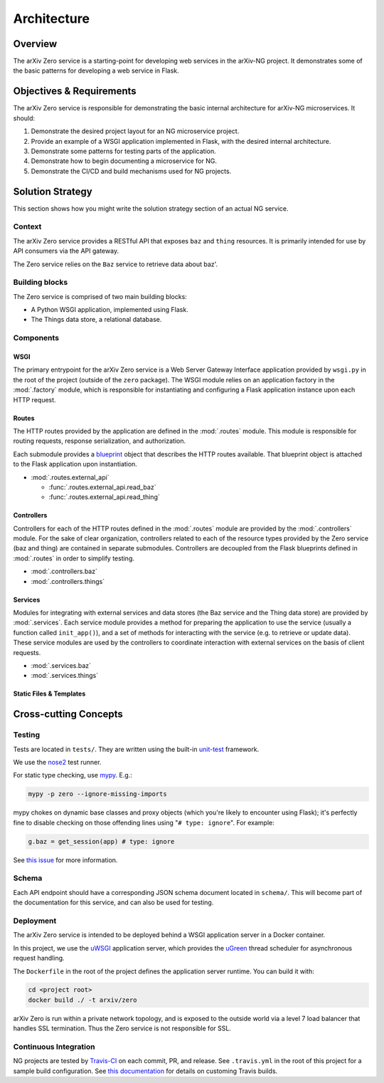 Architecture
============

Overview
--------

The arXiv Zero service is a starting-point for developing web services
in the arXiv-NG project. It demonstrates some of the basic patterns for
developing a web service in Flask.

Objectives & Requirements
-------------------------

The arXiv Zero service is responsible for demonstrating the basic internal
architecture for arXiv-NG microservices. It should:

1. Demonstrate the desired project layout for an NG microservice project.
2. Provide an example of a WSGI application implemented in Flask, with the
   desired internal architecture.
3. Demonstrate some patterns for testing parts of the application.
4. Demonstrate how to begin documenting a microservice for NG.
5. Demonstrate the CI/CD and build mechanisms used for NG projects.

Solution Strategy
-----------------
This section shows how you might write the solution strategy section of an
actual NG service.

Context
^^^^^^^

The arXiv Zero service provides a RESTful API that exposes ``baz`` and
``thing`` resources. It is primarily intended for use by API consumers via
the API gateway.

The Zero service relies on the ``Baz`` service to retrieve data about baz'.

Building blocks
^^^^^^^^^^^^^^^

The Zero service is comprised of two main building blocks:

* A Python WSGI application, implemented using Flask.
* The Things data store, a relational database.

Components
^^^^^^^^^^

WSGI
""""
The primary entrypoint for the arXiv Zero service is a Web Server Gateway
Interface application provided by ``wsgi.py`` in the root of the project
(outside of the ``zero`` package). The WSGI module relies on an application
factory in the :mod:`.factory` module, which is responsible for instantiating
and configuring a Flask application instance upon each HTTP request.

Routes
""""""
The HTTP routes provided by the application are defined in the :mod:`.routes`
module. This module is responsible for routing requests, response
serialization, and authorization.

Each submodule
provides a `blueprint <http://flask.pocoo.org/docs/0.12/blueprints/>`_ object
that describes the HTTP routes available. That blueprint object is attached
to the Flask application upon instantiation.

* :mod:`.routes.external_api`

  - :func:`.routes.external_api.read_baz`
  - :func:`.routes.external_api.read_thing`

Controllers
"""""""""""
Controllers for each of the HTTP routes defined in the :mod:`.routes`
module are provided by the :mod:`.controllers` module. For the sake of clear
organization, controllers related to each of the resource types provided by the
Zero service (baz and thing) are contained in separate submodules. Controllers
are decoupled from the Flask blueprints defined in :mod:`.routes` in order to
simplify testing.

* :mod:`.controllers.baz`
* :mod:`.controllers.things`

Services
""""""""
Modules for integrating with external services and data stores (the Baz service
and the Thing data store) are provided by :mod:`.services`. Each service module
provides a method for preparing the application to use the service (usually a
function called ``init_app()``), and a set of methods for interacting with the
service (e.g. to retrieve or update data). These service modules are used by
the controllers to coordinate interaction with external services on the basis
of client requests.

* :mod:`.services.baz`
* :mod:`.services.things`


Static Files & Templates
""""""""""""""""""""""""

.. todo::

   write this section


Cross-cutting Concepts
----------------------
Testing
^^^^^^^
Tests are located in ``tests/``. They are written using the built-in
`unit-test <https://docs.python.org/3/library/unittest.html>`_ framework.

We use the `nose2 <http://nose2.readthedocs.io/en/latest/>`_ test runner.

For static type checking, use `mypy <http://mypy-lang.org/>`_. E.g.:

.. code-block:: bash

   mypy -p zero --ignore-missing-imports


mypy chokes on dynamic base classes and proxy objects (which you're likely
to encounter using Flask); it's perfectly fine to disable checking on those
offending lines using "``# type: ignore``". For example:

.. code-block:: python

   g.baz = get_session(app) # type: ignore


See `this issue <https://github.com/python/mypy/issues/500>`_ for more
information.

Schema
^^^^^^
Each API endpoint should have a corresponding JSON schema document located in
``schema/``. This will become part of the documentation for this service,
and can also be used for testing.

Deployment
^^^^^^^^^^
The arXiv Zero service is intended to be deployed behind a WSGI application
server in a Docker container.

In this project, we use the `uWSGI
<https://uwsgi-docs.readthedocs.io/en/latest/>`_ application server, which
provides the `uGreen <http://uwsgi-docs.readthedocs.io/en/latest/uGreen.html>`_
thread scheduler for asynchronous request handling.

The ``Dockerfile`` in the root of the project defines the application server
runtime. You can build it with:

.. code-block:: bash

   cd <project root>
   docker build ./ -t arxiv/zero

arXiv Zero is run within a private network topology, and is exposed to the
outside world via a level 7 load balancer that handles SSL termination. Thus
the Zero service is not responsible for SSL.

Continuous Integration
^^^^^^^^^^^^^^^^^^^^^^
NG projects are tested by `Travis-CI <https://travis-ci.com>`_ on each commit,
PR, and release. See ``.travis.yml`` in the root of this project for a sample
build configuration. See `this documentation
<https://docs.travis-ci.com/user/customizing-the-build/>`_ for details on
customing Travis builds.
